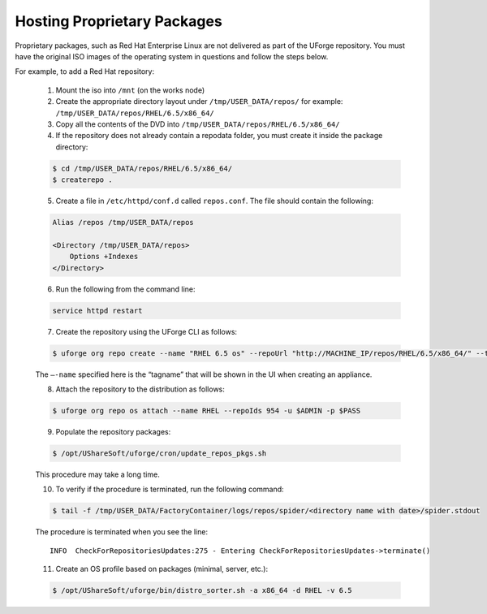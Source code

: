 .. Copyright 2017 FUJITSU LIMITED

.. _proprietary-pkg:

Hosting Proprietary Packages
----------------------------

Proprietary packages, such as Red Hat Enterprise Linux are not delivered as part of the UForge repository. You must have the original ISO images of the operating system in questions and follow the steps below.

For example, to add a Red Hat repository:

	1. Mount the iso into ``/mnt`` (on the works node)

	2. Create the appropriate directory layout under ``/tmp/USER_DATA/repos/`` for example: ``/tmp/USER_DATA/repos/RHEL/6.5/x86_64/``

	3. Copy all the contents of the DVD into ``/tmp/USER_DATA/repos/RHEL/6.5/x86_64/``
	
	4. If the repository does not already contain a repodata folder, you must create it inside the package directory:

	.. code-block:: shell

		$ cd /tmp/USER_DATA/repos/RHEL/6.5/x86_64/
		$ createrepo .	

	5. Create a file in ``/etc/httpd/conf.d`` called ``repos.conf``. The file should contain the following:

	.. code-block:: shell

		Alias /repos /tmp/USER_DATA/repos

		<Directory /tmp/USER_DATA/repos>
		    Options +Indexes
		</Directory>

	6. Run the following from the command line:

	.. code-block:: shell

		service httpd restart

	7. Create the repository using the UForge CLI as follows:

	.. code-block:: shell

		$ uforge org repo create --name "RHEL 6.5 os" --repoUrl "http://MACHINE_IP/repos/RHEL/6.5/x86_64/" --type RPM -u $ADMIN -p $PASS

	The ``–-name`` specified here is the “tagname” that will be shown in the UI when creating an appliance.

	8. Attach the repository to the distribution as follows:

	.. code-block:: shell

		$ uforge org repo os attach --name RHEL --repoIds 954 -u $ADMIN -p $PASS

	9. Populate the repository packages:

	.. code-block:: shell

		$ /opt/UShareSoft/uforge/cron/update_repos_pkgs.sh

	This procedure may take a long time.

	10. To verify if the procedure is terminated, run the following command:

	.. code-block:: shell

		$ tail -f /tmp/USER_DATA/FactoryContainer/logs/repos/spider/<directory name with date>/spider.stdout 

	The procedure is terminated when you see the line::

		INFO  CheckForRepositoriesUpdates:275 - Entering CheckForRepositoriesUpdates->terminate()

	11. Create an OS profile based on packages (minimal, server, etc.):

	.. code-block:: shell

		$ /opt/UShareSoft/uforge/bin/distro_sorter.sh -a x86_64 -d RHEL -v 6.5
